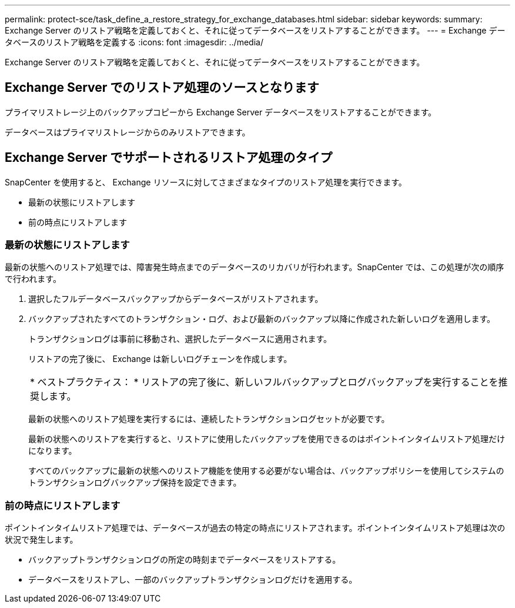 ---
permalink: protect-sce/task_define_a_restore_strategy_for_exchange_databases.html 
sidebar: sidebar 
keywords:  
summary: Exchange Server のリストア戦略を定義しておくと、それに従ってデータベースをリストアすることができます。 
---
= Exchange データベースのリストア戦略を定義する
:icons: font
:imagesdir: ../media/


[role="lead"]
Exchange Server のリストア戦略を定義しておくと、それに従ってデータベースをリストアすることができます。



== Exchange Server でのリストア処理のソースとなります

プライマリストレージ上のバックアップコピーから Exchange Server データベースをリストアすることができます。

データベースはプライマリストレージからのみリストアできます。



== Exchange Server でサポートされるリストア処理のタイプ

SnapCenter を使用すると、 Exchange リソースに対してさまざまなタイプのリストア処理を実行できます。

* 最新の状態にリストアします
* 前の時点にリストアします




=== 最新の状態にリストアします

最新の状態へのリストア処理では、障害発生時点までのデータベースのリカバリが行われます。SnapCenter では、この処理が次の順序で行われます。

. 選択したフルデータベースバックアップからデータベースがリストアされます。
. バックアップされたすべてのトランザクション・ログ、および最新のバックアップ以降に作成された新しいログを適用します。
+
トランザクションログは事前に移動され、選択したデータベースに適用されます。

+
リストアの完了後に、 Exchange は新しいログチェーンを作成します。

+
|===


| * ベストプラクティス： * リストアの完了後に、新しいフルバックアップとログバックアップを実行することを推奨します。 
|===
+
最新の状態へのリストア処理を実行するには、連続したトランザクションログセットが必要です。

+
最新の状態へのリストアを実行すると、リストアに使用したバックアップを使用できるのはポイントインタイムリストア処理だけになります。

+
すべてのバックアップに最新の状態へのリストア機能を使用する必要がない場合は、バックアップポリシーを使用してシステムのトランザクションログバックアップ保持を設定できます。





=== 前の時点にリストアします

ポイントインタイムリストア処理では、データベースが過去の特定の時点にリストアされます。ポイントインタイムリストア処理は次の状況で発生します。

* バックアップトランザクションログの所定の時刻までデータベースをリストアする。
* データベースをリストアし、一部のバックアップトランザクションログだけを適用する。


